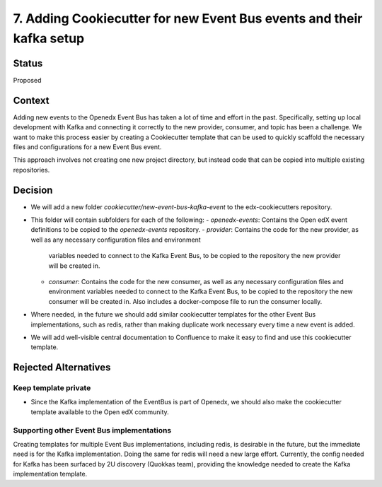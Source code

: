 7. Adding Cookiecutter for new Event Bus events and their kafka setup
#####################################################################

Status
******

Proposed


Context
*******

Adding new events to the Openedx Event Bus has taken a lot of time and effort in the past.
Specifically, setting up local development with Kafka and connecting it correctly to the new provider,
consumer, and topic has been a challenge.
We want to make this process easier by creating a Cookiecutter template that can be used to
quickly scaffold the necessary files and configurations for a new Event Bus event.

This approach involves not creating one new project directory, but instead code that can be copied
into multiple existing repositories.


Decision
********

* We will add a new folder `cookiecutter/new-event-bus-kafka-event` to the edx-cookiecutters repository.

* This folder will contain subfolders for each of the following:
  - `openedx-events`: Contains the Open edX event definitions to be copied to the `openedx-events` repository.
  - `provider`: Contains the code for the new provider, as well as any necessary configuration files and environment
    variables needed to connect to the Kafka Event Bus, to be copied to the repository the new provider will be created in.
  - `consumer`: Contains the code for the new consumer, as well as any necessary configuration files and environment
    variables needed to connect to the Kafka Event Bus, to be copied to the repository the new consumer will be created in.
    Also includes a docker-compose file to run the consumer locally.

* Where needed, in the future we should add similar cookiecutter templates for the other Event Bus implementations,
  such as redis, rather than making duplicate work necessary every time a new event is added.

* We will add well-visible central documentation to Confluence to make it easy to find and use this cookiecutter template.


Rejected Alternatives
*********************

Keep template private
=====================================================

* Since the Kafka implementation of the EventBus is part of Openedx, we should also
  make the cookiecutter template available to the Open edX community.

Supporting other Event Bus implementations
=====================================================

Creating templates for multiple Event Bus implementations, including redis, is desirable in the future,
but the immediate need is for the Kafka implementation. Doing the same for redis will need a new large effort.
Currently, the config needed for Kafka has been surfaced by 2U discovery (Quokkas team), providing the knowledge
needed to create the Kafka implementation template.
